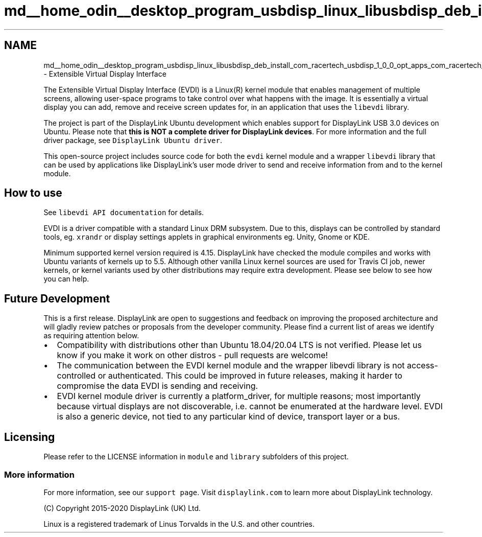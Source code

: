 .TH "md__home_odin__desktop_program_usbdisp_linux_libusbdisp_deb_install_com_racertech_usbdisp_1_0_0_opt_apps_com_racertech_usbdisp_files_evdi__r_e_a_d_m_e" 3 "2024年11月2日 星期六" "My Project" \" -*- nroff -*-
.ad l
.nh
.SH NAME
md__home_odin__desktop_program_usbdisp_linux_libusbdisp_deb_install_com_racertech_usbdisp_1_0_0_opt_apps_com_racertech_usbdisp_files_evdi__r_e_a_d_m_e \- Extensible Virtual Display Interface 
\fC\fP
.PP
The Extensible Virtual Display Interface (EVDI) is a Linux(R) kernel module that enables management of multiple screens, allowing user-space programs to take control over what happens with the image\&. It is essentially a virtual display you can add, remove and receive screen updates for, in an application that uses the \fClibevdi\fP library\&.
.PP
The project is part of the DisplayLink Ubuntu development which enables support for DisplayLink USB 3\&.0 devices on Ubuntu\&. Please note that \fBthis is NOT a complete driver for DisplayLink devices\fP\&. For more information and the full driver package, see \fCDisplayLink Ubuntu driver\fP\&.
.PP
This open-source project includes source code for both the \fCevdi\fP kernel module and a wrapper \fClibevdi\fP library that can be used by applications like DisplayLink's user mode driver to send and receive information from and to the kernel module\&.
.SH "How to use"
.PP
See \fClibevdi API documentation\fP for details\&.
.PP
EVDI is a driver compatible with a standard Linux DRM subsystem\&. Due to this, displays can be controlled by standard tools, eg\&. \fCxrandr\fP or display settings applets in graphical environments eg\&. Unity, Gnome or KDE\&.
.PP
Minimum supported kernel version required is 4\&.15\&. DisplayLink have checked the module compiles and works with Ubuntu variants of kernels up to 5\&.5\&. Although other vanilla Linux kernel sources are used for Travis CI job, newer kernels, or kernel variants used by other distributions may require extra development\&. Please see below to see how you can help\&.
.SH "Future Development"
.PP
This is a first release\&. DisplayLink are open to suggestions and feedback on improving the proposed architecture and will gladly review patches or proposals from the developer community\&. Please find a current list of areas we identify as requiring attention below\&.
.PP
.IP "\(bu" 2
Compatibility with distributions other than Ubuntu 18\&.04/20\&.04 LTS is not verified\&. Please let us know if you make it work on other distros - pull requests are welcome!
.IP "\(bu" 2
The communication between the EVDI kernel module and the wrapper libevdi library is not access-controlled or authenticated\&. This could be improved in future releases, making it harder to compromise the data EVDI is sending and receiving\&.
.IP "\(bu" 2
EVDI kernel module driver is currently a platform_driver, for multiple reasons; most importantly because virtual displays are not discoverable, i\&.e\&. cannot be enumerated at the hardware level\&. EVDI is also a generic device, not tied to any particular kind of device, transport layer or a bus\&.
.PP
.SH "Licensing"
.PP
Please refer to the LICENSE information in \fCmodule\fP and \fClibrary\fP subfolders of this project\&.
.SS "More information"
For more information, see our \fCsupport page\fP\&. Visit \fCdisplaylink\&.com\fP to learn more about DisplayLink technology\&.
.PP
(C) Copyright 2015-2020 DisplayLink (UK) Ltd\&.
.PP
Linux is a registered trademark of Linus Torvalds in the U\&.S\&. and other countries\&. 
